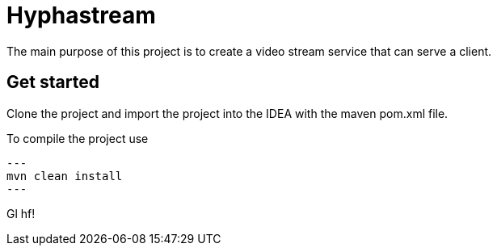 = Hyphastream

The main purpose of this project is to create a video stream service that can serve a client.

== Get started

Clone the project and import the project into the IDEA with the maven pom.xml file.

To compile the project use

[source,bash]
---
mvn clean install
---

Gl hf!